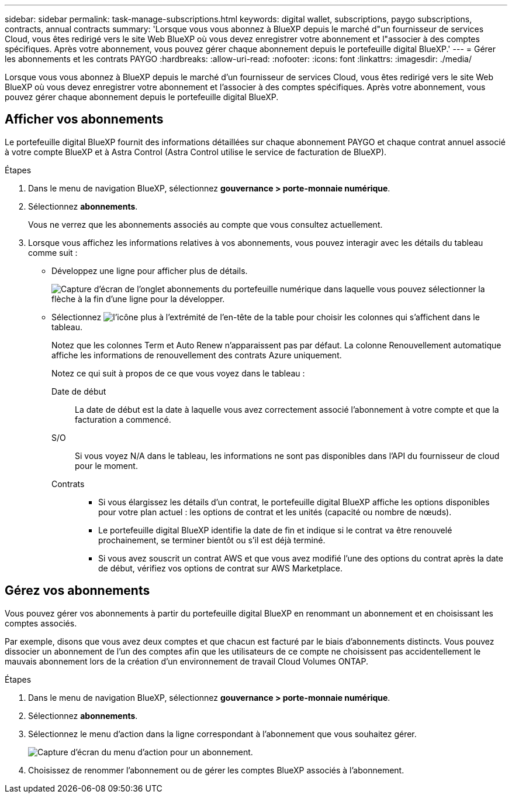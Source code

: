---
sidebar: sidebar 
permalink: task-manage-subscriptions.html 
keywords: digital wallet, subscriptions, paygo subscriptions, contracts, annual contracts 
summary: 'Lorsque vous vous abonnez à BlueXP depuis le marché d"un fournisseur de services Cloud, vous êtes redirigé vers le site Web BlueXP où vous devez enregistrer votre abonnement et l"associer à des comptes spécifiques. Après votre abonnement, vous pouvez gérer chaque abonnement depuis le portefeuille digital BlueXP.' 
---
= Gérer les abonnements et les contrats PAYGO
:hardbreaks:
:allow-uri-read: 
:nofooter: 
:icons: font
:linkattrs: 
:imagesdir: ./media/


[role="lead"]
Lorsque vous vous abonnez à BlueXP depuis le marché d'un fournisseur de services Cloud, vous êtes redirigé vers le site Web BlueXP où vous devez enregistrer votre abonnement et l'associer à des comptes spécifiques. Après votre abonnement, vous pouvez gérer chaque abonnement depuis le portefeuille digital BlueXP.



== Afficher vos abonnements

Le portefeuille digital BlueXP fournit des informations détaillées sur chaque abonnement PAYGO et chaque contrat annuel associé à votre compte BlueXP et à Astra Control (Astra Control utilise le service de facturation de BlueXP).

.Étapes
. Dans le menu de navigation BlueXP, sélectionnez *gouvernance > porte-monnaie numérique*.
. Sélectionnez *abonnements*.
+
Vous ne verrez que les abonnements associés au compte que vous consultez actuellement.

. Lorsque vous affichez les informations relatives à vos abonnements, vous pouvez interagir avec les détails du tableau comme suit :
+
** Développez une ligne pour afficher plus de détails.
+
image:screenshot-subscriptions-expand.png["Capture d'écran de l'onglet abonnements du portefeuille numérique dans laquelle vous pouvez sélectionner la flèche à la fin d'une ligne pour la développer."]

** Sélectionnez image:icon-column-selector.png["l'icône plus à l'extrémité de l'en-tête de la table"] pour choisir les colonnes qui s'affichent dans le tableau.
+
Notez que les colonnes Term et Auto Renew n'apparaissent pas par défaut. La colonne Renouvellement automatique affiche les informations de renouvellement des contrats Azure uniquement.



+
Notez ce qui suit à propos de ce que vous voyez dans le tableau :

+
Date de début:: La date de début est la date à laquelle vous avez correctement associé l'abonnement à votre compte et que la facturation a commencé.
S/O:: Si vous voyez N/A dans le tableau, les informations ne sont pas disponibles dans l'API du fournisseur de cloud pour le moment.
Contrats::
+
--
** Si vous élargissez les détails d'un contrat, le portefeuille digital BlueXP affiche les options disponibles pour votre plan actuel : les options de contrat et les unités (capacité ou nombre de nœuds).
** Le portefeuille digital BlueXP identifie la date de fin et indique si le contrat va être renouvelé prochainement, se terminer bientôt ou s'il est déjà terminé.
** Si vous avez souscrit un contrat AWS et que vous avez modifié l'une des options du contrat après la date de début, vérifiez vos options de contrat sur AWS Marketplace.


--






== Gérez vos abonnements

Vous pouvez gérer vos abonnements à partir du portefeuille digital BlueXP en renommant un abonnement et en choisissant les comptes associés.

Par exemple, disons que vous avez deux comptes et que chacun est facturé par le biais d'abonnements distincts. Vous pouvez dissocier un abonnement de l'un des comptes afin que les utilisateurs de ce compte ne choisissent pas accidentellement le mauvais abonnement lors de la création d'un environnement de travail Cloud Volumes ONTAP.

.Étapes
. Dans le menu de navigation BlueXP, sélectionnez *gouvernance > porte-monnaie numérique*.
. Sélectionnez *abonnements*.
. Sélectionnez le menu d'action dans la ligne correspondant à l'abonnement que vous souhaitez gérer.
+
image:screenshot-subscription-menu.png["Capture d'écran du menu d'action pour un abonnement."]

. Choisissez de renommer l'abonnement ou de gérer les comptes BlueXP associés à l'abonnement.

